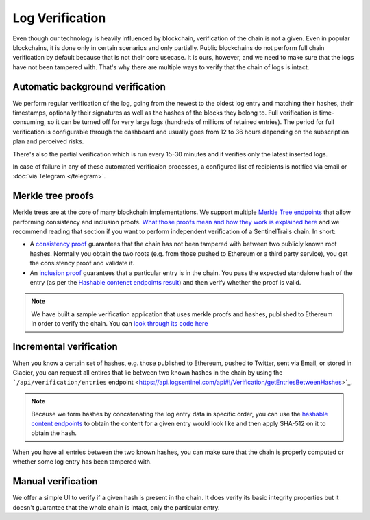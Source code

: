 Log Verification
================

Even though our technology is heavily influenced by blockchain, verification of the chain is not a given. Even in popular blockchains, it is done only in certain scenarios and only partially. Public blockchains do not perform full chain verification by default because that is not their core usecase. It is ours, however, and we need to make sure that the logs have not been tampered with. That's why there are multiple ways to verify that the chain of logs is intact.

Automatic background verification
*********************************

We perform regular verification of the log, going from the newest to the oldest log entry and matching their hashes, their timestamps, optionally their signatures as well as the hashes of the blocks  they belong to. Full verification is time-consuming, so it can be turned off for very large logs (hundreds of millions of retained entries). The period for full verification is configurable through the dashboard and usually goes from 12 to 36 hours depending on the subscription plan and perceived risks.

There's also the partial verification which is run every 15-30 minutes and it verifies only the latest inserted logs. 

In case of failure in any of these automated verificaion processes, a configured list of recipients is notified via email or :doc:`via Telegram </telegram>`.

Merkle tree proofs
******************

Merkle trees are at the core of many blockchain implementations. We support multiple `Merkle Tree endpoints <https://api.logsentinel.com/api#/Verification>`_ that allow performing consistency and inclusion proofs. `What those proofs mean and how they work is explained here <http://www.certificate-transparency.org/log-proofs-work>`_ and we recommend reading that section if you want to perform independent verification of a SentinelTrails chain. In short:

* A `consistency proof <https://api.logsentinel.com/api#!/Verification/getConsistencyProof>`_ guarantees that the chain has not been tampered with between two publicly known root hashes. Normally you obtain the two roots (e.g. from those pushed to Ethereum or a third party service), you get the consistency proof and validate it.

* An `inclusion proof <https://api.logsentinel.com/api#!/Verification/getInclusionProof>`_ guarantees that a particular entry is in the chain. You pass the expected standalone hash of the entry (as per the `Hashable contenet endpoints result <https://api.logsentinel.com/api#/Hash>`_) and then verify whether the proof is valid. 

.. note::
  
    We have built a sample verification application that uses merkle proofs and hashes, published to Ethereum in order to verify the chain. You can `look through its code here <https://github.com/LogSentinel/logsentinel-java-client-verification-ui/>`_

Incremental verification
************************

When you know a certain set of hashes, e.g. those published to Ethereum,  pushed to Twitter, sent via Email, or stored in Glacier, you can request all entires that lie between two known hashes in the chain by using the ```/api/verification/entries`` endpoint <https://api.logsentinel.com/api#!/Verification/getEntriesBetweenHashes>`_.

.. note::

    Because we form hashes by concatenating the log entry data in specific order, you can use the `hashable content endpoints <https://api.logsentinel.com/api#/Hash>`_ to obtain the content for a given entry would look like and then apply SHA-512 on it to obtain the hash. 

When you have all entries between the two known hashes, you can make sure that the chain is properly computed or whether some log entry has been tampered with.

Manual verification
*******************

We offer a simple UI to verify if a given hash is present in the chain. It does verify its basic integrity properties but it doesn't guarantee that the whole chain is intact, only the particular entry.

